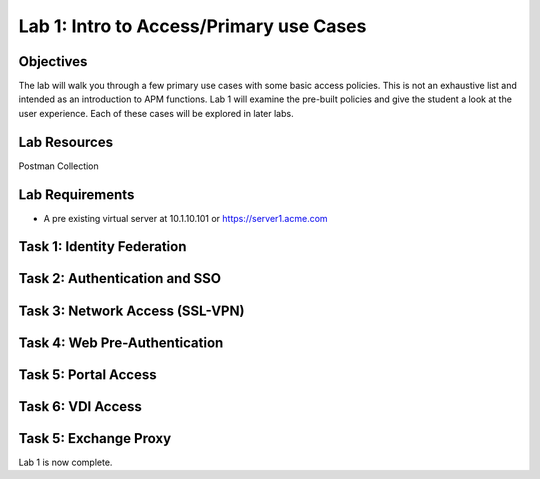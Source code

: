 Lab 1: Intro to Access/Primary use Cases
=========================================

Objectives
----------

The lab will walk you through a few primary use cases with some basic access policies.  This is not an exhaustive list and intended
as an introduction to APM functions.  Lab 1 will examine the pre-built policies and give the student a look at the user experience.
Each of these cases will be explored in later labs.

Lab Resources
--------------
Postman Collection


Lab Requirements
----------------

-  A pre existing virtual server at 10.1.10.101 or https://server1.acme.com

Task 1: Identity Federation
----------------------------



Task 2: Authentication and SSO
------------------------------



Task 3: Network Access (SSL-VPN)
--------------------------------



Task 4: Web Pre-Authentication
------------------------------



Task 5: Portal Access
----------------------------



Task 6: VDI Access
----------------------------


Task 5: Exchange Proxy
----------------------------





Lab 1 is now complete.

.. |image1| image:: media/001.png
.. |image2| image:: media/002.png
.. |image3| image:: media/003.png
.. |image4| image:: media/004.png
.. |image5| image:: media/005.png
.. |image6| image:: media/006.png
.. |image7| image:: media/007.png
.. |image8| image:: media/008.png
.. |image9| image:: media/009.png
.. |image10| image:: media/010.png
.. |image11| image:: media/011.png
.. |image12| image:: media/012.png
.. |image13| image:: media/013.png
.. |image14| image:: media/014.png
.. |image15| image:: media/015.png
.. |image16| image:: media/016.png
.. |image17| image:: media/017.png
.. |image18| image:: media/018.png
.. |image19| image:: media/019.png
.. |image20| image:: media/020.png
.. |image21| image:: media/021.png
